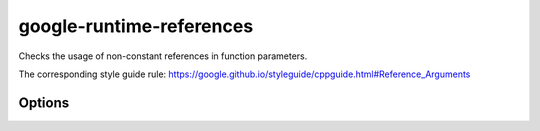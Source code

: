 .. title:: clang-tidy - google-runtime-references

google-runtime-references
=========================

Checks the usage of non-constant references in function parameters.

The corresponding style guide rule:
https://google.github.io/styleguide/cppguide.html#Reference_Arguments


Options
-------

.. option:: WhiteListTypes

   A semicolon-separated list of names of whitelist types. Default is empty.
